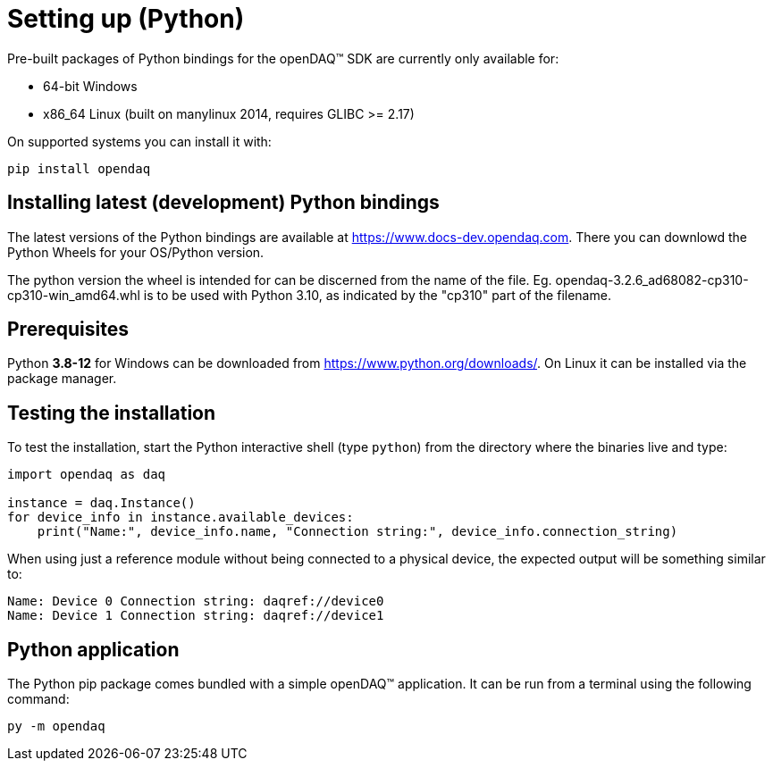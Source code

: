 = Setting up (Python)

Pre-built packages of Python bindings for the openDAQ(TM) SDK are currently only available for:

 * 64-bit Windows 
 * x86_64 Linux (built on manylinux 2014, requires GLIBC >= 2.17)

On supported systems you can install it with:
[source,bash]
----
pip install opendaq
----

== Installing latest (development) Python bindings

The latest versions of the Python bindings are available at https://www.docs-dev.opendaq.com. There you can downlowd the Python Wheels for your OS/Python version. 

The python version the wheel is intended for can be discerned from the name of the file. Eg. opendaq-3.2.6_ad68082-cp310-cp310-win_amd64.whl is to be used with Python 3.10, as indicated by the "cp310" part of the filename.

== Prerequisites

Python *3.8-12* for Windows can be downloaded from https://www.python.org/downloads/. On Linux it can be installed via the package manager.

== Testing the installation

To test the installation, start the Python interactive shell (type `python`) from the directory where the binaries live and type:

[source,python]
----
import opendaq as daq

instance = daq.Instance()
for device_info in instance.available_devices:
    print("Name:", device_info.name, "Connection string:", device_info.connection_string)
----

When using just a reference module without being connected to a physical device, the expected output will be something similar to:

[source]
----
Name: Device 0 Connection string: daqref://device0
Name: Device 1 Connection string: daqref://device1
----

== Python application

The Python pip package comes bundled with a simple openDAQ(TM) application. It can be run from a terminal using the following command:

[source,bash]
----
py -m opendaq
----